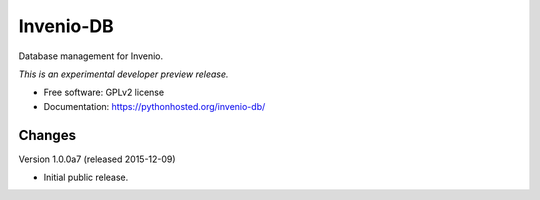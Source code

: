 ..
    This file is part of Invenio.
    Copyright (C) 2015 CERN.

    Invenio is free software; you can redistribute it
    and/or modify it under the terms of the GNU General Public License as
    published by the Free Software Foundation; either version 2 of the
    License, or (at your option) any later version.

    Invenio is distributed in the hope that it will be
    useful, but WITHOUT ANY WARRANTY; without even the implied warranty of
    MERCHANTABILITY or FITNESS FOR A PARTICULAR PURPOSE.  See the GNU
    General Public License for more details.

    You should have received a copy of the GNU General Public License
    along with Invenio; if not, write to the
    Free Software Foundation, Inc., 59 Temple Place, Suite 330, Boston,
    MA 02111-1307, USA.

    In applying this license, CERN does not
    waive the privileges and immunities granted to it by virtue of its status
    as an Intergovernmental Organization or submit itself to any jurisdiction.

============
 Invenio-DB
============

.. image:: https://img.shields.io/travis/inveniosoftware/invenio-db.svg
        :target: https://travis-ci.org/inveniosoftware/invenio-db

.. image:: https://img.shields.io/coveralls/inveniosoftware/invenio-db.svg
        :target: https://coveralls.io/r/inveniosoftware/invenio-db

.. image:: https://img.shields.io/github/tag/inveniosoftware/invenio-db.svg
        :target: https://github.com/inveniosoftware/invenio-db/releases

.. image:: https://img.shields.io/pypi/dm/invenio-db.svg
        :target: https://pypi.python.org/pypi/invenio-db

.. image:: https://img.shields.io/github/license/inveniosoftware/invenio-db.svg
        :target: https://github.com/inveniosoftware/invenio-db/blob/master/LICENSE


Database management for Invenio.

*This is an experimental developer preview release.*

* Free software: GPLv2 license
* Documentation: https://pythonhosted.org/invenio-db/


..
    This file is part of Invenio.
    Copyright (C) 2015 CERN.

    Invenio is free software; you can redistribute it
    and/or modify it under the terms of the GNU General Public License as
    published by the Free Software Foundation; either version 2 of the
    License, or (at your option) any later version.

    Invenio is distributed in the hope that it will be
    useful, but WITHOUT ANY WARRANTY; without even the implied warranty of
    MERCHANTABILITY or FITNESS FOR A PARTICULAR PURPOSE.  See the GNU
    General Public License for more details.

    You should have received a copy of the GNU General Public License
    along with Invenio; if not, write to the
    Free Software Foundation, Inc., 59 Temple Place, Suite 330, Boston,
    MA 02111-1307, USA.

    In applying this license, CERN does not
    waive the privileges and immunities granted to it by virtue of its status
    as an Intergovernmental Organization or submit itself to any jurisdiction.

Changes
=======

Version 1.0.0a7 (released 2015-12-09)

- Initial public release.


